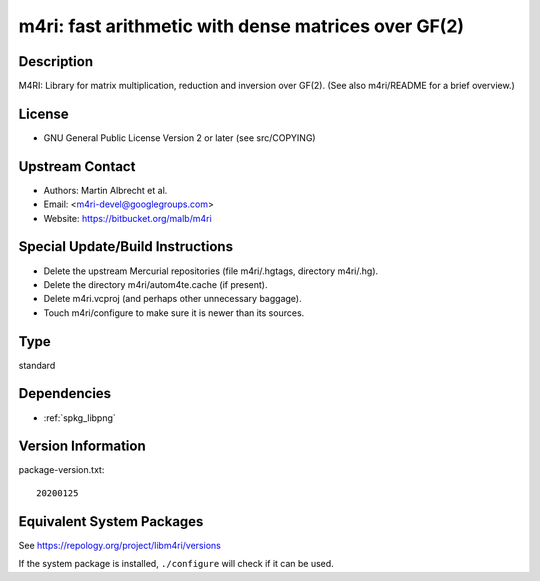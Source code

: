 .. _spkg_m4ri:

m4ri: fast arithmetic with dense matrices over GF(2)
==============================================================

Description
-----------

M4RI: Library for matrix multiplication, reduction and inversion over
GF(2). (See also m4ri/README for a brief overview.)

License
-------

-  GNU General Public License Version 2 or later (see src/COPYING)


Upstream Contact
----------------

-  Authors: Martin Albrecht et al.
-  Email: <m4ri-devel@googlegroups.com>
-  Website: https://bitbucket.org/malb/m4ri

Special Update/Build Instructions
---------------------------------

-  Delete the upstream Mercurial repositories (file m4ri/.hgtags,
   directory m4ri/.hg).
-  Delete the directory m4ri/autom4te.cache (if present).
-  Delete m4ri.vcproj (and perhaps other unnecessary baggage).
-  Touch m4ri/configure to make sure it is newer than its sources.

Type
----

standard


Dependencies
------------

- :ref:`spkg_libpng`

Version Information
-------------------

package-version.txt::

    20200125


Equivalent System Packages
--------------------------

.. tab:: Arch Linux

   .. CODE-BLOCK:: bash

       $ sudo pacman -S m4ri 


.. tab:: conda-forge

   .. CODE-BLOCK:: bash

       $ conda install m4ri 


.. tab:: Debian/Ubuntu

   .. CODE-BLOCK:: bash

       $ sudo apt-get install libm4ri-dev 


.. tab:: Fedora/Redhat/CentOS

   .. CODE-BLOCK:: bash

       $ sudo yum install m4ri-devel 


.. tab:: FreeBSD

   .. CODE-BLOCK:: bash

       $ sudo pkg install math/m4ri 


.. tab:: Gentoo Linux

   .. CODE-BLOCK:: bash

       $ sudo emerge sci-libs/m4ri\[png\] 


.. tab:: Nixpkgs

   .. CODE-BLOCK:: bash

       $ nix-env --install m4ri 


.. tab:: openSUSE

   .. CODE-BLOCK:: bash

       $ sudo zypper install pkgconfig\(m4ri\) 


.. tab:: Void Linux

   .. CODE-BLOCK:: bash

       $ sudo xbps-install m4ri-devel 



See https://repology.org/project/libm4ri/versions

If the system package is installed, ``./configure`` will check if it can be used.

